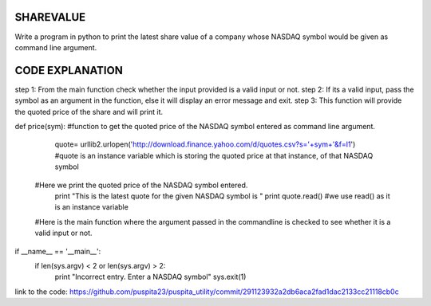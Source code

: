 SHAREVALUE
----------
Write a program in python to print the latest share value of a company whose NASDAQ symbol would be given as  command line argument.

CODE EXPLANATION
----------------

step 1: From the main function check whether the input provided is a valid input or not.
step 2: If its a valid input, pass the symbol as an argument in the function, else it will display an error message and exit.
step 3: This function will provide the quoted price of the share and will print it.

def price(sym): #function to get the quoted price of the NASDAQ symbol entered as command line argument.

        quote= urllib2.urlopen('http://download.finance.yahoo.com/d/quotes.csv?s='+sym+'&f=l1') #quote is an instance variable which is storing the quoted price at that instance, of that NASDAQ symbol

 #Here we print the quoted price of the NASDAQ symbol entered. 
        print "This is the  latest quote for the given NASDAQ symbol is "
        print quote.read() #we use read() as it is an instance variable

 #Here is the main function where the argument passed in the commandline is checked to see whether it is a valid input or not.
if __name__ == '__main__':
        if len(sys.argv) < 2 or len(sys.argv) > 2:
                print "Incorrect entry. Enter a NASDAQ symbol"
                sys.exit(1)

link to the code: https://github.com/puspita23/puspita_utility/commit/291123932a2db6aca2fad1dac2133cc21118cb0c
